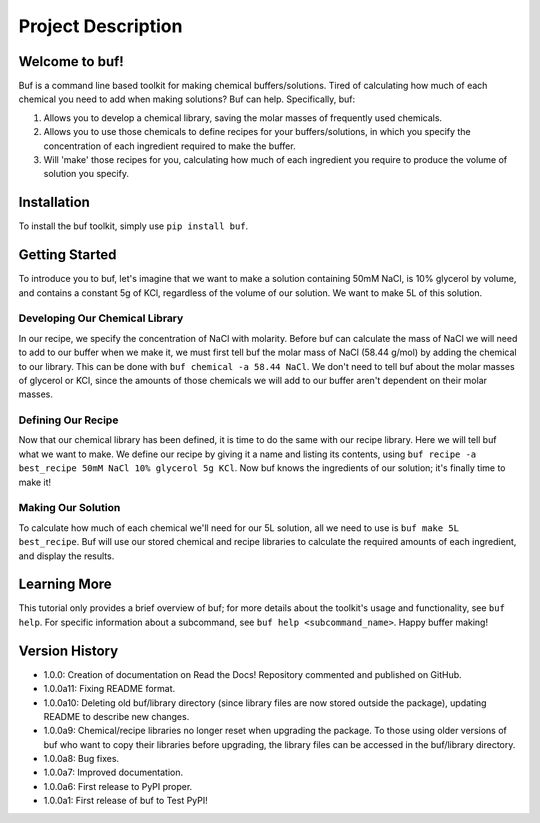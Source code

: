 -------------------
Project Description
-------------------

Welcome to buf!
***************
Buf is a command line based toolkit for making chemical buffers/solutions. Tired of calculating \
how much of each chemical you need to add when making solutions? Buf can help. Specifically, buf:

#. Allows you to develop a chemical library, saving the molar masses of frequently used chemicals.
#. Allows you to use those chemicals to define recipes for your buffers/solutions, in which you specify the concentration of each ingredient required to make the buffer.
#. Will 'make' those recipes for you, calculating how much of each ingredient you require to produce the volume of solution you specify.

Installation
************
To install the buf toolkit, simply use ``pip install buf``.

Getting Started
***************
To introduce you to buf, let's imagine that we want to make a solution containing 50mM NaCl, is 10% glycerol by volume, and contains a \
constant 5g of KCl, regardless of the volume of our solution. We want to make 5L of this solution.

Developing Our Chemical Library
++++++++++++++++++++++++++++++++
In our recipe, we specify the concentration of NaCl with molarity. Before buf can calculate the mass of NaCl we will need to add to
our buffer when we make it, we must first tell buf the molar mass of NaCl (58.44 g/mol) by adding the chemical \
to our library. This can be done with ``buf chemical -a 58.44 NaCl``. We don't need to tell buf about \
the molar masses of glycerol or KCl, since the amounts of those chemicals we will add to our buffer aren't dependent \
on their molar masses.

Defining Our Recipe
+++++++++++++++++++
Now that our chemical library has been defined, it is time to do the same with our recipe library. Here \
we will tell buf what we want to make. We define our recipe by giving it a name and listing its contents, \
using ``buf recipe -a best_recipe 50mM NaCl 10% glycerol 5g KCl``. Now buf knows the ingredients of our \
solution; it's finally time to make it!

Making Our Solution
+++++++++++++++++++
To calculate how much of each chemical we'll need for our 5L solution, all we need to use is ``buf make 5L best_recipe``. Buf \
will use our stored chemical and recipe libraries to calculate the required amounts of each ingredient, and display the results.

Learning More
*************
This tutorial only provides a brief overview of buf; for more details about the toolkit's usage and functionality, see ``buf help``. \
For specific information about a subcommand, see ``buf help <subcommand_name>``. Happy buffer making!

Version History
***************

- 1.0.0: Creation of documentation on Read the Docs! Repository commented and published on GitHub.
- 1.0.0a11: Fixing README format.
- 1.0.0a10: Deleting old buf/library directory (since library files are now stored outside the package), \
  updating README to describe new changes.
- 1.0.0a9: Chemical/recipe libraries no longer reset when upgrading the package. To those using older versions of \
  buf who want to copy their libraries before upgrading, the library files can be accessed in the buf/library directory.
- 1.0.0a8: Bug fixes.
- 1.0.0a7: Improved documentation.
- 1.0.0a6: First release to PyPI proper.
- 1.0.0a1: First release of buf to Test PyPI!
